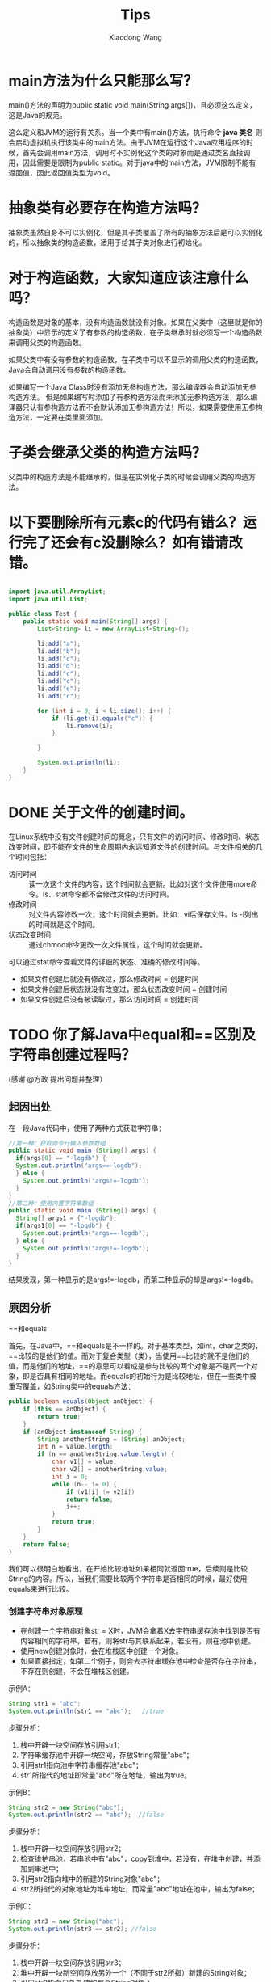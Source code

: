 #+TITLE:     Tips
#+AUTHOR:    Xiaodong Wang
#+EMAIL:     wangxiaodong@ouc.edu.cn

#+DESCRIPTION:
#+KEYWORDS:
#+LANGUAGE:  zh
#+HTML_HEAD: <link rel="stylesheet" type="text/css" href="orgcss/worg.css" />
#+OPTIONS:   H:3 num:t toc:t \n:nil @:t ::t |:t ^:t -:t f:t *:t <:t
#+OPTIONS:   TeX:t LaTeX:t skip:nil d:nil todo:t pri:nil tags:not-in-toc
#+OPTIONS:   ^:nil
#+INFOJS_OPT: view:nil toc:nil ltoc:t mouse:underline buttons:0 path:http://orgmode.org/org-info.js
#+EXPORT_SELECT_TAGS: export
#+EXPORT_EXCLUDE_TAGS: noexport
#+LINK_UP:   
#+LINK_HOME: 
#+XSLT:
#+LATEX_HEADER: \usepackage{xeCJK}
#+LATEX_HEADER: \setCJKmainfont{SimSun}

* main方法为什么只能那么写？

main()方法的声明为public static void main(String args[])，且必须这么定义，这是Java的规范。

这么定义和JVM的运行有关系。当一个类中有main()方法，执行命令 *java 类名* 则会启动虚拟机执行该类中的main方法。由于JVM在运行这个Java应用程序的时候，首先会调用main方法，调用时不实例化这个类的对象而是通过类名直接调用，因此需要是限制为public static。对于java中的main方法，JVM限制不能有返回值，因此返回值类型为void。

* 抽象类有必要存在构造方法吗？

抽象类虽然自身不可以实例化，但是其子类覆盖了所有的抽象方法后是可以实例化的，所以抽象类的构造函数，适用于给其子类对象进行初始化。

* 对于构造函数，大家知道应该注意什么吗？

构造函数是对象的基本，没有构造函数就没有对象。如果在父类中（这里就是你的抽象类）中显示的定义了有参数的构造函数，在子类继承时就必须写一个构造函数来调用父类的构造函数。

如果父类中有没有参数的构造函数，在子类中可以不显示的调用父类的构造函数，Java会自动调用没有参数的构造函数。

如果编写一个Java Class时没有添加无参构造方法，那么编译器会自动添加无参构造方法。
但是如果编写时添加了有参构造方法而未添加无参构造方法，那么编译器只认有参构造方法而不会默认添加无参构造方法！所以，如果需要使用无参构造方法，一定要在类里面添加。

* 子类会继承父类的构造方法吗？

父类中的构造方法是不能继承的，但是在实例化子类的时候会调用父类的构造方法。

* 以下要删除所有元素c的代码有错么？运行完了还会有c没删除么？如有错请改错。

#+BEGIN_SRC java

import java.util.ArrayList;
import java.util.List;

public class Test {
	public static void main(String[] args) {
		List<String> li = new ArrayList<String>();

		li.add("a");
		li.add("b");
		li.add("c");
		li.add("d");
		li.add("c");
		li.add("c");
		li.add("e");
		li.add("c");

		for (int i = 0; i < li.size(); i++) {
			if (li.get(i).equals("c")) {
				li.remove(i);
			}
			
		}
		
		System.out.println(li);
	}
}
#+END_SRC

* DONE 关于文件的创建时间。

在Linux系统中没有文件创建时间的概念，只有文件的访问时间、修改时间、状态改变时间，即不能在文件的生命周期内永远知道文件的创建时间。与文件相关的几个时间包括：
- 访问时间 :: 读一次这个文件的内容，这个时间就会更新。比如对这个文件使用more命令。ls、stat命令都不会修改文件的访问时间。
- 修改时间 :: 对文件内容修改一次，这个时间就会更新。比如：vi后保存文件。ls -l列出的时间就是这个时间。
- 状态改变时间 :: 通过chmod命令更改一次文件属性，这个时间就会更新。

可以通过stat命令查看文件的详细的状态、准确的修改时间等。

- 如果文件创建后就没有修改过，那么修改时间 = 创建时间
- 如果文件创建后状态就没有改变过，那么状态改变时间 = 创建时间
- 如果文件创建后没有被读取过，那么访问时间 = 创建时间


* TODO 你了解Java中equal和==区别及字符串创建过程吗？

(感谢 @方政 提出问题并整理）

** 起因出处

在一段Java代码中，使用了两种方式获取字符串：

#+BEGIN_SRC java
//第一种：获取命令行输入参数数组
public static void main (String[] args) {
  if(args[0] == "-logdb") {
  System.out.println("args==-logdb");
  } else {
    System.out.println("args!=-logdb");
  }
}
//第二种：使用内置字符串数组
public static void main (String[] args) {
  String[] args1 = {"-logdb"};
  if(args1[0] == "-logdb") {
    System.out.println("args==-logdb");
  } else {
    System.out.println("args!=-logdb");
  }
}
#+END_SRC

结果发现，第一种显示的是args!=-logdb，而第二种显示的却是args!=-logdb。

** 原因分析

**** ==和equals

首先，在Java中，==和equals是不一样的。对于基本类型，如int，char之类的，==比较的是他们的值。而对于复合类型（类），当使用==比较的就不是他们的值，而是他们的地址，==的意思可以看成是参与比较的两个对象是不是同一个对象，即是否具有相同的地址。而equals的初始行为是比较地址，但在一些类中被重写覆盖，如String类中的equals方法：

#+BEGIN_SRC java
public boolean equals(Object anObject) {
	if (this == anObject) {
		return true;
	}
	if (anObject instanceof String) {
		String anotherString = (String) anObject;
		int n = value.length;
		if (n == anotherString.value.length) {
			char v1[] = value;
			char v2[] = anotherString.value;
			int i = 0;
			while (n-- != 0) {
				if (v1[i] != v2[i])
				return false;
				i++;
			}
			return true;
		}
	}
	return false;
}
#+END_SRC

我们可以很明白地看出，在开始比较地址如果相同就返回true，后续则是比较String的内容。所以，当我们需要比较两个字符串是否相同的时候，最好使用equals来进行比较。

*** 创建字符串对象原理

- 在创建一个字符串对象str = X时，JVM会拿着X去字符串缓存池中找到是否有内容相同的字符串，若有，则将str与其联系起来，若没有，则在池中创建。
- 使用new创建对象时，会在堆栈区中创建一个对象。
- 如果直接指定，如第二个例子，则会去字符串缓存池中检查是否存在字符串，不存在则创建，不会在堆栈区创建。

示例A：

#+BEGIN_SRC java 
String str1 = "abc"; 
System.out.println(str1 == "abc");   //true
#+END_SRC

步骤分析： 

1) 栈中开辟一块空间存放引用str1；
2) 字符串缓存池中开辟一块空间，存放String常量"abc"； 
3) 引用str1指向池中字符串缓存池"abc"；
4) str1所指代的地址即常量"abc"所在地址，输出为true。

示例B：

#+BEGIN_SRC java
String str2 = new String("abc");  
System.out.println(str2 == "abc");  //false
#+END_SRC

步骤分析： 

1) 栈中开辟一块空间存放引用str2； 
2) 检查维护串池，若串池中有"abc"，copy到堆中，若没有，在堆中创建，并添加到串池中；
3) 引用str2指向堆中的新建的String对象"abc"；
4) str2所指代的对象地址为堆中地址，而常量"abc"地址在池中，输出为false；

示例C：

#+BEGIN_SRC java
String str3 = new String("abc"); 
System.out.println(str3 == str2); //false
#+END_SRC

步骤分析： 
1) 栈中开辟一块空间存放引用str3；
2) 堆中开辟一块新空间存放另外一个（不同于str2所指）新建的String对象； 
3) 引用str3指向另外新建的那个String对象 ；
4) str3和str2指向堆中不同的String对象，地址也不相同，输出为false；

参考链接：

- http://www.voidcn.com/article/p-wwfksnxk-vw.html
- http://www.cnblogs.com/zhxhdean/archive/2011/03/25/1995431.html#undefined

** 字符串缓存池

在程序运行过程中，会创建一个字符串缓存池。下面，让我们来看一看第一个例子。

#+BEGIN_SRC java
public static void  main (String[] args) {
  if(args[0] == "-logdb") {
    System.out.println("args==-logdb");
  } else {
    System.out.println("args!=-logdb");
  }
}
#+END_SRC

我们可以看到，在new出一个args字符串数组的时候，在字符串缓存池中，并没有存在着"-logdb"。
所以，这两个字符串进行比较时，比较的是他们的地址,一个位于堆中，一个位于缓存池中，地址当然是不同的，所以返回的是不等于。

#+BEGIN_SRC java
int main (String[] args) {
  String[] args1 = {"-logdb"};
  if(args1[0] == "-logdb") {
    System.out.println("args==-logdb");
  } else {
    System.out.println("args!=-logdb");
  }
}
#+END_SRC

而在第二个例子中，我们先示例化了一个字符串数组，其中存在着"-logdb"，所以，当后续比较时，程序先在String缓存池中寻找相同值的对象，即这两比较对象的地址其实是一样的，都是缓存池中的地址，所以返回等于。
